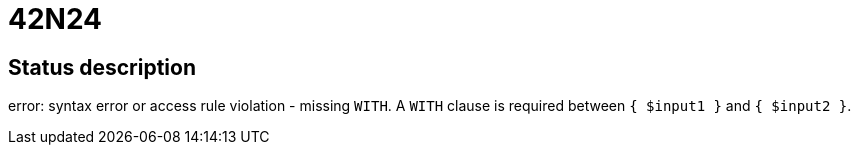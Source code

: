 = 42N24

== Status description
error: syntax error or access rule violation - missing `WITH`. A `WITH` clause is required between `{ $input1 }` and `{ $input2 }`.
